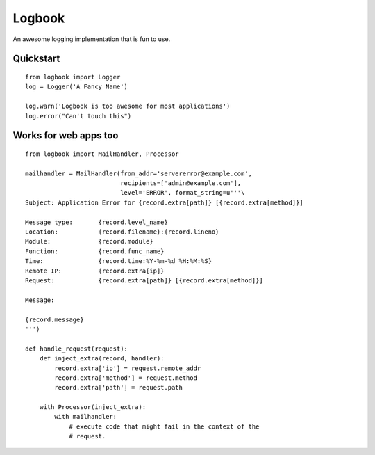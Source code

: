 Logbook
-------

An awesome logging implementation that is fun to use.

Quickstart
``````````

::

    from logbook import Logger
    log = Logger('A Fancy Name')

    log.warn('Logbook is too awesome for most applications')
    log.error("Can't touch this")

Works for web apps too
``````````````````````

::

    from logbook import MailHandler, Processor

    mailhandler = MailHandler(from_addr='servererror@example.com',
                              recipients=['admin@example.com'],
                              level='ERROR', format_string=u'''\
    Subject: Application Error for {record.extra[path]} [{record.extra[method]}]

    Message type:       {record.level_name}
    Location:           {record.filename}:{record.lineno}
    Module:             {record.module}
    Function:           {record.func_name}
    Time:               {record.time:%Y-%m-%d %H:%M:%S}
    Remote IP:          {record.extra[ip]}
    Request:            {record.extra[path]} [{record.extra[method]}]

    Message:

    {record.message}
    ''')

    def handle_request(request):
        def inject_extra(record, handler):
            record.extra['ip'] = request.remote_addr
            record.extra['method'] = request.method
            record.extra['path'] = request.path

        with Processor(inject_extra):
            with mailhandler:
                # execute code that might fail in the context of the
                # request.



